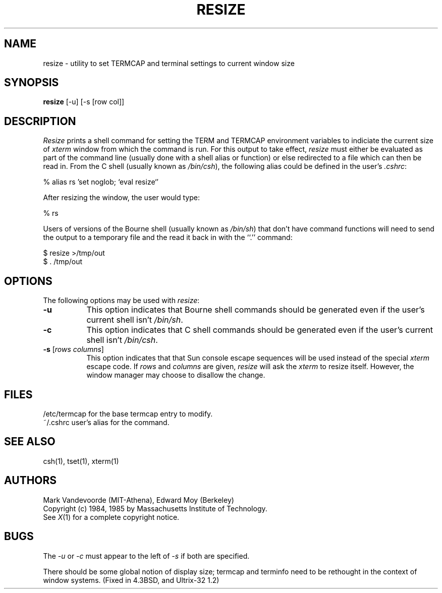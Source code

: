 .TH RESIZE 1 "26 October 1988" "X Version 11"
.SH NAME
resize - utility to set TERMCAP and terminal settings to current window size
.SH SYNOPSIS
.B resize
[-u] [\-s [row col]]
.SH DESCRIPTION
.I Resize
prints a shell command for setting the TERM and TERMCAP environment variables
to indiciate the current size of \fIxterm\fP window from which the command
is run.  For this output to take effect, \fIresize\fP must either be evaluated
as part of the command line (usually done with a shell alias or function) or
else redirected to a file which can then be read in.  From the C shell (usually
known as \fI/bin/csh\fP), the following alias could be defined in the 
user's \fI.cshrc\fP:
.sp
.nf
        %  alias rs 'set noglob; `eval resize`'
.fi
.sp
After resizing the window, the user would type:
.sp
.nf
        %  rs
.fi
.sp
Users of versions of the Bourne shell (usually known as \fI/bin/sh\fP) that 
don't have command
functions will need to send the output to a temporary file and the read it back
in with the ``.'' command:
.sp
.nf
        $  resize >/tmp/out
        $  . /tmp/out
.fi
.SH OPTIONS
The following options may be used with \fIresize\fP:
.TP 8
.B \-u
This option indicates that Bourne shell commands should be generated even if 
the user's current shell isn't \fI/bin/sh\fP.
.TP 8
.B \-c
This option indicates that C shell commands should be generated even if the
user's current shell isn't \fI/bin/csh\fP.
.TP 8
.B \-s \fR[\fIrows columns\fP]
This option indicates that that Sun console escape sequences will be used 
instead of the special \fIxterm\fP escape code.  If \fIrows\fP and
\fIcolumns\fP are given, \fIresize\fP will ask the \fIxterm\fP to resize
itself.  However, the window manager may choose to disallow the change.
.SH FILES
/etc/termcap	for the base termcap entry to modify.
.br
~/.cshrc	user's alias for the command.
.SH "SEE ALSO"
csh(1), tset(1), xterm(1)
.SH AUTHORS
Mark Vandevoorde (MIT-Athena), Edward Moy (Berkeley)
.br
Copyright (c) 1984, 1985 by Massachusetts Institute of Technology.
.br
See
.IR X (1)
for a complete copyright notice.
.SH BUGS
The \fI-u\fP or \fI-c\fP must appear to the left of \fI-s\fP if both are 
specified.
.PP
There should be some global notion of display size; termcap and
terminfo need to be rethought in the context of window systems.
(Fixed in 4.3BSD, and Ultrix-32 1.2)
